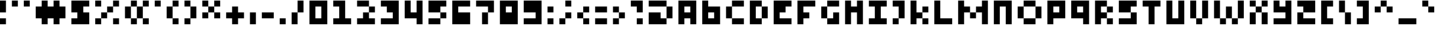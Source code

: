 SplineFontDB: 3.2
FontName: FourPixelsFont
FullName: Four Pixels Font
FamilyName: FourPixelsFont
Weight: Medium
Copyright: (c) - 2024 Mounir Tohami (Whales State) https://mounirtohami.itch.io
Version: 001.000
ItalicAngle: 0
UnderlinePosition: -148
UnderlineWidth: 49
Ascent: 1000
Descent: 0
InvalidEm: 0
sfntRevision: 0x00010000
LayerCount: 2
Layer: 0 1 "Back" 1
Layer: 1 1 "Fore" 0
XUID: [1021 465 1097079576 29882]
StyleMap: 0x0040
FSType: 0
OS2Version: 1
OS2_WeightWidthSlopeOnly: 0
OS2_UseTypoMetrics: 0
CreationTime: 1280473793
ModificationTime: 1710295758
PfmFamily: 17
TTFWeight: 500
TTFWidth: 5
LineGap: 500
VLineGap: 0
Panose: 2 0 6 3 0 0 0 0 0 0
OS2TypoAscent: 1000
OS2TypoAOffset: 0
OS2TypoDescent: 0
OS2TypoDOffset: 0
OS2TypoLinegap: 500
OS2WinAscent: 1000
OS2WinAOffset: 0
OS2WinDescent: 500
OS2WinDOffset: 0
HheadAscent: 1000
HheadAOffset: 0
HheadDescent: 0
HheadDOffset: 0
OS2SubXSize: 649
OS2SubYSize: 699
OS2SubXOff: 0
OS2SubYOff: 140
OS2SupXSize: 649
OS2SupYSize: 699
OS2SupXOff: 0
OS2SupYOff: 479
OS2StrikeYSize: 50
OS2StrikeYPos: 259
OS2Vendor: '2ttf'
OS2CodePages: 00000001.00000000
OS2UnicodeRanges: 00000003.00000000.00000000.00000000
MarkAttachClasses: 1
DEI: 91125
ShortTable: cvt  2
  34
  648
EndShort
ShortTable: maxp 16
  1
  0
  99
  27
  6
  0
  0
  2
  0
  1
  1
  0
  64
  46
  0
  0
EndShort
LangName: 1033 "" "" "" "MounirTohami:FourPixelsFont" "" "Version 001.000" "" "" "" "Mounir Tohami" "This font was created using PixelForge and Edited with FontForge for final release." "https://mounirtohami.itch.io/four-pixels-font" "https://mounirtohami.itch.io" "SIL Open Font License (OFL)" "https://openfontlicense.org/"
GaspTable: 1 65535 0 0
Encoding: UnicodeBmp
UnicodeInterp: none
NameList: AGL For New Fonts
DisplaySize: -36
AntiAlias: 1
FitToEm: 0
WinInfo: 0 51 17
BeginPrivate: 0
EndPrivate
BeginChars: 65539 99

StartChar: .notdef
Encoding: 65536 -1 0
Width: 1460
GlyphClass: 1
Flags: W
TtInstrs:
PUSHB_2
 1
 0
MDAP[rnd]
ALIGNRP
PUSHB_3
 7
 4
 0
MIRP[min,rnd,black]
SHP[rp2]
PUSHB_2
 6
 5
MDRP[rp0,min,rnd,grey]
ALIGNRP
PUSHB_3
 3
 2
 0
MIRP[min,rnd,black]
SHP[rp2]
SVTCA[y-axis]
PUSHB_2
 3
 0
MDAP[rnd]
ALIGNRP
PUSHB_3
 5
 4
 0
MIRP[min,rnd,black]
SHP[rp2]
PUSHB_3
 7
 6
 1
MIRP[rp0,min,rnd,grey]
ALIGNRP
PUSHB_3
 1
 2
 0
MIRP[min,rnd,black]
SHP[rp2]
EndTTInstrs
LayerCount: 2
Fore
SplineSet
133 0 m 1,0,-1
 133 2664 l 1,1,-1
 1195 2664 l 1,2,-1
 1195 0 l 1,3,-1
 133 0 l 1,0,-1
266 133 m 1,4,-1
 1062 133 l 1,5,-1
 1062 2531 l 1,6,-1
 266 2531 l 1,7,-1
 266 133 l 1,4,-1
EndSplineSet
EndChar

StartChar: .null
Encoding: 65537 -1 1
Width: 0
GlyphClass: 2
Flags: W
LayerCount: 2
EndChar

StartChar: nonmarkingreturn
Encoding: 65538 -1 2
Width: 1332
GlyphClass: 2
Flags: W
LayerCount: 2
EndChar

StartChar: space
Encoding: 32 32 3
Width: 500
GlyphClass: 2
Flags: W
LayerCount: 2
EndChar

StartChar: exclam
Encoding: 33 33 4
Width: 500
GlyphClass: 2
Flags: W
LayerCount: 2
Fore
SplineSet
0 0 m 1,0,-1
 0 250 l 1,1,-1
 250 250 l 1,2,-1
 250 0 l 1,3,-1
 0 0 l 1,0,-1
0 500 m 1,4,5
 0 500 0 500 0 1000 c 1,6,-1
 250 1000 l 1,7,-1
 250 500 l 1,8,-1
 0 500 l 1,4,5
EndSplineSet
EndChar

StartChar: quotedbl
Encoding: 34 34 5
Width: 1000
GlyphClass: 2
Flags: W
LayerCount: 2
Fore
SplineSet
500 750 m 1,0,-1
 500 1000 l 1,1,-1
 750 1000 l 1,2,-1
 750 750 l 1,3,-1
 500 750 l 1,0,-1
0 750 m 1,4,-1
 0 1000 l 1,5,-1
 250 1000 l 1,6,-1
 250 750 l 1,7,-1
 0 750 l 1,4,-1
EndSplineSet
EndChar

StartChar: numbersign
Encoding: 35 35 6
Width: 1500
GlyphClass: 2
Flags: W
LayerCount: 2
Fore
SplineSet
750 0 m 1,0,-1
 750 250 l 1,1,-1
 500 250 l 1,2,-1
 500 0 l 1,3,-1
 250 0 l 1,4,-1
 250 250 l 1,5,-1
 0 250 l 1,6,7
 0 250 0 250 0 750 c 1,8,-1
 250 750 l 1,9,-1
 250 1000 l 1,10,-1
 500 1000 l 1,11,-1
 500 750 l 1,12,-1
 750 750 l 1,13,-1
 750 1000 l 1,14,-1
 1000 1000 l 1,15,-1
 1000 750 l 1,16,-1
 1250 750 l 1,17,-1
 1250 250 l 1,18,-1
 1000 250 l 1,19,-1
 1000 0 l 1,20,-1
 750 0 l 1,0,-1
EndSplineSet
EndChar

StartChar: dollar
Encoding: 36 36 7
Width: 1000
GlyphClass: 2
Flags: W
LayerCount: 2
Fore
SplineSet
500 0 m 1,0,-1
 250 0 l 1,1,-1
 0 0 l 1,2,-1
 0 250 l 1,3,-1
 250 250 l 1,4,-1
 250 500 l 1,5,-1
 0 500 l 1,6,-1
 0 750 l 1,7,-1
 0 1000 l 1,8,-1
 250 1000 l 1,9,-1
 500 1000 l 1,10,-1
 750 1000 l 1,11,-1
 750 750 l 1,12,-1
 500 750 l 1,13,-1
 500 500 l 1,14,-1
 750 500 l 1,15,-1
 750 250 l 1,16,-1
 750 0 l 1,17,-1
 500 0 l 1,0,-1
EndSplineSet
EndChar

StartChar: percent
Encoding: 37 37 8
Width: 1250
GlyphClass: 2
Flags: W
LayerCount: 2
Fore
SplineSet
750 0 m 1,0,-1
 750 250 l 1,1,-1
 1000 250 l 1,2,-1
 1000 0 l 1,3,-1
 750 0 l 1,0,-1
0 0 m 1,4,-1
 0 250 l 1,5,-1
 250 250 l 1,6,-1
 250 0 l 1,7,-1
 0 0 l 1,4,-1
0 750 m 1,8,-1
 0 1000 l 1,9,-1
 250 1000 l 1,10,-1
 250 750 l 1,11,-1
 0 750 l 1,8,-1
250 250 m 1,12,-1
 250 500 l 1,13,-1
 500 500 l 1,14,-1
 500 250 l 1,15,-1
 250 250 l 1,12,-1
500 500 m 1,16,-1
 500 750 l 1,17,-1
 750 750 l 1,18,-1
 750 500 l 1,19,-1
 500 500 l 1,16,-1
750 750 m 1,20,-1
 750 1000 l 1,21,-1
 1000 1000 l 1,22,-1
 1000 750 l 1,23,-1
 750 750 l 1,20,-1
EndSplineSet
EndChar

StartChar: ampersand
Encoding: 38 38 9
Width: 1250
GlyphClass: 2
Flags: W
LayerCount: 2
Fore
SplineSet
750 0 m 1,0,-1
 750 250 l 1,1,-1
 1000 250 l 1,2,-1
 1000 0 l 1,3,-1
 750 0 l 1,0,-1
250 0 m 1,4,-1
 250 250 l 1,5,-1
 500 250 l 1,6,-1
 500 0 l 1,7,-1
 250 0 l 1,4,-1
500 250 m 1,8,9
 500 250 500 250 500 750 c 1,10,-1
 750 750 l 1,11,-1
 750 250 l 1,12,-1
 500 250 l 1,8,9
250 250 m 1,13,-1
 0 250 l 1,14,15
 0 250 0 250 0 750 c 1,16,-1
 250 750 l 1,17,18
 250 750 250 750 250 250 c 1,13,-1
750 750 m 1,19,-1
 750 1000 l 1,20,-1
 1000 1000 l 1,21,-1
 1000 750 l 1,22,-1
 750 750 l 1,19,-1
250 750 m 1,23,-1
 250 1000 l 1,24,-1
 500 1000 l 1,25,-1
 500 750 l 1,26,-1
 250 750 l 1,23,-1
EndSplineSet
EndChar

StartChar: quotesingle
Encoding: 39 39 10
Width: 500
GlyphClass: 2
Flags: W
LayerCount: 2
Fore
SplineSet
0 750 m 1,0,-1
 0 1000 l 1,1,-1
 250 1000 l 1,2,-1
 250 750 l 1,3,-1
 0 750 l 1,0,-1
EndSplineSet
EndChar

StartChar: parenleft
Encoding: 40 40 11
Width: 750
GlyphClass: 2
Flags: W
LayerCount: 2
Fore
SplineSet
250 0 m 1,0,-1
 250 250 l 1,1,-1
 500 250 l 1,2,-1
 500 0 l 1,3,-1
 250 0 l 1,0,-1
250 250 m 1,4,-1
 0 250 l 1,5,6
 0 250 0 250 0 750 c 1,7,-1
 250 750 l 1,8,-1
 250 250 l 1,4,-1
250 750 m 1,9,-1
 250 1000 l 1,10,-1
 500 1000 l 1,11,-1
 500 750 l 1,12,-1
 250 750 l 1,9,-1
EndSplineSet
EndChar

StartChar: parenright
Encoding: 41 41 12
Width: 750
GlyphClass: 2
Flags: W
LayerCount: 2
Fore
SplineSet
0 0 m 1,0,-1
 0 250 l 1,1,-1
 250 250 l 1,2,-1
 250 0 l 1,3,-1
 0 0 l 1,0,-1
250 250 m 1,4,5
 250 250 250 250 250 750 c 1,6,-1
 500 750 l 1,7,-1
 500 250 l 1,8,-1
 250 250 l 1,4,5
250 750 m 1,9,-1
 0 750 l 1,10,-1
 0 1000 l 1,11,-1
 250 1000 l 1,12,-1
 250 750 l 1,9,-1
EndSplineSet
EndChar

StartChar: asterisk
Encoding: 42 42 13
Width: 1000
GlyphClass: 2
Flags: W
LayerCount: 2
Fore
SplineSet
500 250 m 1,0,-1
 500 500 l 1,1,-1
 750 500 l 1,2,-1
 750 250 l 1,3,-1
 500 250 l 1,0,-1
0 250 m 1,4,-1
 0 500 l 1,5,-1
 250 500 l 1,6,-1
 250 250 l 1,7,-1
 0 250 l 1,4,-1
250 500 m 1,8,-1
 250 750 l 1,9,-1
 500 750 l 1,10,-1
 500 500 l 1,11,-1
 250 500 l 1,8,-1
500 750 m 1,12,-1
 500 1000 l 1,13,-1
 750 1000 l 1,14,-1
 750 750 l 1,15,-1
 500 750 l 1,12,-1
250 750 m 1,16,-1
 0 750 l 1,17,-1
 0 1000 l 1,18,-1
 250 1000 l 1,19,-1
 250 750 l 1,16,-1
EndSplineSet
EndChar

StartChar: plus
Encoding: 43 43 14
Width: 1000
GlyphClass: 2
Flags: W
LayerCount: 2
Fore
SplineSet
250 0 m 1,0,-1
 250 250 l 1,1,-1
 0 250 l 1,2,-1
 0 500 l 1,3,-1
 250 500 l 1,4,-1
 250 750 l 1,5,-1
 500 750 l 1,6,-1
 500 500 l 1,7,-1
 750 500 l 1,8,-1
 750 250 l 1,9,-1
 500 250 l 1,10,-1
 500 0 l 1,11,-1
 250 0 l 1,0,-1
EndSplineSet
EndChar

StartChar: comma
Encoding: 44 44 15
Width: 500
GlyphClass: 2
Flags: W
LayerCount: 2
Fore
SplineSet
0 0 m 1,0,1
 0 0 0 0 0 500 c 1,2,-1
 250 500 l 1,3,-1
 250 0 l 1,4,-1
 0 0 l 1,0,1
EndSplineSet
EndChar

StartChar: hyphen
Encoding: 45 45 16
Width: 750
GlyphClass: 2
Flags: W
LayerCount: 2
Fore
SplineSet
500 500 m 1,0,-1
 500 250 l 1,1,2
 500 250 500 250 0 250 c 1,3,-1
 0 500 l 1,4,-1
 500 500 l 1,0,-1
EndSplineSet
EndChar

StartChar: period
Encoding: 46 46 17
Width: 500
GlyphClass: 2
Flags: W
LayerCount: 2
Fore
SplineSet
0 0 m 1,0,-1
 0 250 l 1,1,-1
 250 250 l 1,2,-1
 250 0 l 1,3,-1
 0 0 l 1,0,-1
EndSplineSet
EndChar

StartChar: slash
Encoding: 47 47 18
Width: 750
GlyphClass: 2
Flags: W
LayerCount: 2
Fore
SplineSet
0 0 m 1,0,1
 0 0 0 0 0 500 c 1,2,-1
 250 500 l 1,3,-1
 250 0 l 1,4,-1
 0 0 l 1,0,1
250 500 m 1,5,6
 250 500 250 500 250 1000 c 1,7,-1
 500 1000 l 1,8,9
 500 1000 500 1000 500 500 c 1,10,-1
 250 500 l 1,5,6
EndSplineSet
EndChar

StartChar: zero
Encoding: 48 48 19
Width: 1000
GlyphClass: 2
Flags: W
LayerCount: 2
Fore
SplineSet
500 0 m 1,0,-1
 250 0 l 1,1,-1
 0 0 l 1,2,-1
 0 250 l 1,3,-1
 0 500 l 1,4,-1
 0 750 l 1,5,-1
 0 1000 l 1,6,-1
 250 1000 l 1,7,-1
 500 1000 l 1,8,-1
 750 1000 l 1,9,-1
 750 750 l 1,10,-1
 750 500 l 1,11,-1
 750 250 l 1,12,-1
 750 0 l 1,13,-1
 500 0 l 1,0,-1
500 250 m 1,14,-1
 500 500 l 1,15,-1
 500 750 l 1,16,-1
 250 750 l 1,17,-1
 250 500 l 1,18,-1
 250 250 l 1,19,-1
 500 250 l 1,14,-1
EndSplineSet
EndChar

StartChar: one
Encoding: 49 49 20
Width: 1000
GlyphClass: 2
Flags: W
LayerCount: 2
Fore
SplineSet
0 0 m 1,0,-1
 0 250 l 1,1,-1
 250 250 l 1,2,3
 250 250 250 250 250 750 c 1,4,-1
 0 750 l 1,5,-1
 0 1000 l 1,6,7
 0 1000 0 1000 500 1000 c 1,8,9
 500 1000 500 1000 500 250 c 1,10,-1
 750 250 l 1,11,-1
 750 0 l 1,12,-1
 0 0 l 1,0,-1
EndSplineSet
EndChar

StartChar: two
Encoding: 50 50 21
Width: 1000
GlyphClass: 2
Flags: W
LayerCount: 2
Fore
SplineSet
0 0 m 1,0,-1
 0 250 l 1,1,-1
 250 250 l 1,2,-1
 250 500 l 1,3,-1
 500 500 l 1,4,-1
 500 250 l 1,5,-1
 750 250 l 1,6,-1
 750 0 l 1,7,-1
 0 0 l 1,0,-1
500 500 m 1,8,-1
 500 750 l 1,9,-1
 750 750 l 1,10,-1
 750 500 l 1,11,-1
 500 500 l 1,8,-1
500 750 m 1,12,13
 500 750 500 750 0 750 c 1,14,-1
 0 1000 l 1,15,16
 0 1000 0 1000 500 1000 c 1,17,-1
 500 750 l 1,12,13
EndSplineSet
EndChar

StartChar: three
Encoding: 51 51 22
Width: 1000
GlyphClass: 2
Flags: W
LayerCount: 2
Fore
SplineSet
0 0 m 1,0,-1
 0 250 l 1,1,2
 0 250 0 250 500 250 c 1,3,-1
 500 500 l 1,4,-1
 250 500 l 1,5,-1
 250 750 l 1,6,-1
 0 750 l 1,7,-1
 0 1000 l 1,8,9
 0 1000 0 1000 750 1000 c 1,10,11
 750 1000 750 1000 750 0 c 1,12,-1
 0 0 l 1,0,-1
EndSplineSet
EndChar

StartChar: four
Encoding: 52 52 23
Width: 1000
GlyphClass: 2
Flags: W
LayerCount: 2
Fore
SplineSet
500 0 m 1,0,-1
 500 250 l 1,1,2
 500 250 500 250 0 250 c 1,3,4
 0 250 0 250 0 1000 c 1,5,-1
 250 1000 l 1,6,7
 250 1000 250 1000 250 500 c 1,8,-1
 500 500 l 1,9,10
 500 500 500 500 500 1000 c 1,11,-1
 750 1000 l 1,12,-1
 750 0 l 1,13,-1
 500 0 l 1,0,-1
EndSplineSet
EndChar

StartChar: five
Encoding: 53 53 24
Width: 1000
GlyphClass: 2
Flags: W
LayerCount: 2
Fore
SplineSet
500 250 m 1,0,-1
 500 0 l 1,1,2
 500 0 500 0 0 0 c 1,3,-1
 0 250 l 1,4,-1
 500 250 l 1,0,-1
500 250 m 1,5,-1
 500 500 l 1,6,-1
 750 500 l 1,7,-1
 750 250 l 1,8,-1
 500 250 l 1,5,-1
500 500 m 1,9,10
 500 500 500 500 0 500 c 1,11,12
 0 500 0 500 0 1000 c 1,13,14
 0 1000 0 1000 750 1000 c 1,15,-1
 750 750 l 1,16,-1
 500 750 l 1,17,-1
 500 500 l 1,9,10
EndSplineSet
EndChar

StartChar: six
Encoding: 54 54 25
Width: 1000
GlyphClass: 2
Flags: W
LayerCount: 2
Fore
SplineSet
0 0 m 1,0,1
 0 0 0 0 0 1000 c 1,2,3
 0 1000 0 1000 750 1000 c 1,4,-1
 750 750 l 1,5,6
 750 750 750 750 250 750 c 1,7,-1
 250 500 l 1,8,9
 250 500 250 500 750 500 c 1,10,11
 750 500 750 500 750 0 c 1,12,-1
 0 0 l 1,0,1
EndSplineSet
EndChar

StartChar: seven
Encoding: 55 55 26
Width: 1000
GlyphClass: 2
Flags: W
LayerCount: 2
Fore
SplineSet
250 0 m 1,0,1
 250 0 250 0 250 500 c 1,2,-1
 500 500 l 1,3,-1
 500 0 l 1,4,-1
 250 0 l 1,0,1
500 500 m 1,5,-1
 500 750 l 1,6,7
 500 750 500 750 0 750 c 1,8,-1
 0 1000 l 1,9,10
 0 1000 0 1000 750 1000 c 1,11,12
 750 1000 750 1000 750 500 c 1,13,-1
 500 500 l 1,5,-1
EndSplineSet
EndChar

StartChar: eight
Encoding: 56 56 27
Width: 1000
GlyphClass: 2
Flags: W
LayerCount: 2
Fore
SplineSet
0 0 m 1,0,1
 0 0 0 0 0 1000 c 1,2,3
 0 1000 0 1000 750 1000 c 1,4,5
 750 1000 750 1000 750 0 c 1,6,-1
 0 0 l 1,0,1
500 500 m 1,7,-1
 500 750 l 1,8,-1
 250 750 l 1,9,-1
 250 500 l 1,10,-1
 500 500 l 1,7,-1
EndSplineSet
EndChar

StartChar: nine
Encoding: 57 57 28
Width: 1000
GlyphClass: 2
Flags: W
LayerCount: 2
Fore
SplineSet
500 0 m 1,0,-1
 250 0 l 1,1,-1
 0 0 l 1,2,-1
 0 250 l 1,3,-1
 250 250 l 1,4,-1
 500 250 l 1,5,-1
 500 500 l 1,6,-1
 250 500 l 1,7,-1
 0 500 l 1,8,-1
 0 750 l 1,9,-1
 0 1000 l 1,10,-1
 250 1000 l 1,11,-1
 500 1000 l 1,12,-1
 750 1000 l 1,13,-1
 750 750 l 1,14,-1
 750 500 l 1,15,-1
 750 250 l 1,16,-1
 750 0 l 1,17,-1
 500 0 l 1,0,-1
EndSplineSet
EndChar

StartChar: colon
Encoding: 58 58 29
Width: 500
GlyphClass: 2
Flags: W
LayerCount: 2
Fore
SplineSet
0 0 m 1,0,-1
 0 250 l 1,1,-1
 250 250 l 1,2,-1
 250 0 l 1,3,-1
 0 0 l 1,0,-1
0 500 m 1,4,-1
 0 750 l 1,5,-1
 250 750 l 1,6,-1
 250 500 l 1,7,-1
 0 500 l 1,4,-1
EndSplineSet
EndChar

StartChar: semicolon
Encoding: 59 59 30
Width: 750
GlyphClass: 2
Flags: W
LayerCount: 2
Fore
SplineSet
0 0 m 1,0,-1
 0 250 l 1,1,-1
 250 250 l 1,2,-1
 250 0 l 1,3,-1
 0 0 l 1,0,-1
250 750 m 1,4,-1
 250 1000 l 1,5,-1
 500 1000 l 1,6,-1
 500 750 l 1,7,-1
 250 750 l 1,4,-1
250 250 m 1,8,-1
 250 500 l 1,9,-1
 500 500 l 1,10,-1
 500 250 l 1,11,-1
 250 250 l 1,8,-1
EndSplineSet
EndChar

StartChar: less
Encoding: 60 60 31
Width: 750
GlyphClass: 2
Flags: W
LayerCount: 2
Fore
SplineSet
250 0 m 1,0,-1
 250 250 l 1,1,-1
 500 250 l 1,2,-1
 500 0 l 1,3,-1
 250 0 l 1,0,-1
250 250 m 1,4,-1
 0 250 l 1,5,-1
 0 500 l 1,6,-1
 250 500 l 1,7,-1
 250 250 l 1,4,-1
250 500 m 1,8,-1
 250 750 l 1,9,-1
 500 750 l 1,10,-1
 500 500 l 1,11,-1
 250 500 l 1,8,-1
EndSplineSet
EndChar

StartChar: equal
Encoding: 61 61 32
Width: 750
GlyphClass: 2
Flags: W
LayerCount: 2
Fore
SplineSet
500 250 m 1,0,-1
 500 0 l 1,1,2
 500 0 500 0 0 0 c 1,3,-1
 0 250 l 1,4,-1
 500 250 l 1,0,-1
500 750 m 1,5,-1
 500 500 l 1,6,7
 500 500 500 500 0 500 c 1,8,-1
 0 750 l 1,9,10
 0 750 0 750 500 750 c 1,5,-1
EndSplineSet
EndChar

StartChar: greater
Encoding: 62 62 33
Width: 750
GlyphClass: 2
Flags: W
LayerCount: 2
Fore
SplineSet
0 0 m 1,0,-1
 0 250 l 1,1,-1
 250 250 l 1,2,-1
 250 0 l 1,3,-1
 0 0 l 1,0,-1
250 250 m 1,4,-1
 250 500 l 1,5,-1
 500 500 l 1,6,-1
 500 250 l 1,7,-1
 250 250 l 1,4,-1
250 500 m 1,8,-1
 0 500 l 1,9,-1
 0 750 l 1,10,-1
 250 750 l 1,11,-1
 250 500 l 1,8,-1
EndSplineSet
EndChar

StartChar: question
Encoding: 63 63 34
Width: 750
GlyphClass: 2
Flags: W
LayerCount: 2
Fore
SplineSet
250 0 m 1,0,-1
 250 250 l 1,1,-1
 500 250 l 1,2,-1
 500 0 l 1,3,-1
 250 0 l 1,0,-1
250 500 m 1,4,-1
 250 750 l 1,5,-1
 0 750 l 1,6,-1
 0 1000 l 1,7,8
 0 1000 0 1000 500 1000 c 1,9,-1
 500 500 l 1,10,-1
 250 500 l 1,4,-1
EndSplineSet
EndChar

StartChar: at
Encoding: 64 64 35
Width: 1250
GlyphClass: 2
Flags: W
LayerCount: 2
Fore
SplineSet
0 0 m 1,0,1
 0 0 0 0 0 500 c 1,2,3
 0 500 0 500 500 500 c 1,4,-1
 500 250 l 1,5,-1
 750 250 l 1,6,-1
 750 0 l 1,7,-1
 0 0 l 1,0,1
750 250 m 1,8,9
 750 250 750 250 750 750 c 1,10,-1
 1000 750 l 1,11,12
 1000 750 1000 750 1000 250 c 1,13,-1
 750 250 l 1,8,9
750 750 m 1,14,15
 750 750 750 750 0 750 c 1,16,-1
 0 1000 l 1,17,18
 0 1000 0 1000 750 1000 c 1,19,-1
 750 750 l 1,14,15
EndSplineSet
EndChar

StartChar: A
Encoding: 65 65 36
Width: 1000
GlyphClass: 2
Flags: W
LayerCount: 2
Fore
SplineSet
500 0 m 1,0,-1
 500 250 l 1,1,-1
 250 250 l 1,2,-1
 250 0 l 1,3,-1
 0 0 l 1,4,5
 0 0 0 0 0 1000 c 1,6,7
 0 1000 0 1000 750 1000 c 1,8,-1
 750 0 l 1,9,-1
 500 0 l 1,0,-1
500 500 m 1,10,-1
 500 750 l 1,11,-1
 250 750 l 1,12,-1
 250 500 l 1,13,-1
 500 500 l 1,10,-1
EndSplineSet
EndChar

StartChar: B
Encoding: 66 66 37
Width: 1000
GlyphClass: 2
Flags: W
LayerCount: 2
Fore
SplineSet
0 0 m 1,0,1
 0 0 0 0 0 1000 c 1,2,-1
 250 1000 l 1,3,-1
 250 750 l 1,4,5
 250 750 250 750 750 750 c 1,6,7
 750 750 750 750 750 0 c 1,8,-1
 0 0 l 1,0,1
500 250 m 1,9,-1
 500 500 l 1,10,-1
 250 500 l 1,11,-1
 250 250 l 1,12,-1
 500 250 l 1,9,-1
EndSplineSet
EndChar

StartChar: C
Encoding: 67 67 38
Width: 1000
GlyphClass: 2
Flags: W
LayerCount: 2
Fore
SplineSet
750 250 m 1,0,-1
 750 0 l 1,1,2
 750 0 750 0 250 0 c 1,3,-1
 250 250 l 1,4,-1
 750 250 l 1,0,-1
250 250 m 1,5,-1
 0 250 l 1,6,7
 0 250 0 250 0 750 c 1,8,-1
 250 750 l 1,9,10
 250 750 250 750 250 250 c 1,5,-1
750 1000 m 1,11,-1
 750 750 l 1,12,13
 750 750 750 750 250 750 c 1,14,-1
 250 1000 l 1,15,16
 250 1000 250 1000 750 1000 c 1,11,-1
EndSplineSet
EndChar

StartChar: D
Encoding: 68 68 39
Width: 1000
GlyphClass: 2
Flags: W
LayerCount: 2
Fore
SplineSet
0 0 m 1,0,1
 0 0 0 0 0 1000 c 1,2,3
 0 1000 0 1000 500 1000 c 1,4,-1
 500 750 l 1,5,-1
 750 750 l 1,6,7
 750 750 750 750 750 250 c 1,8,-1
 500 250 l 1,9,10
 500 250 500 250 500 750 c 1,11,-1
 250 750 l 1,12,13
 250 750 250 750 250 250 c 1,14,-1
 500 250 l 1,15,-1
 500 0 l 1,16,-1
 0 0 l 1,0,1
EndSplineSet
EndChar

StartChar: E
Encoding: 69 69 40
Width: 1000
GlyphClass: 2
Flags: W
LayerCount: 2
Fore
SplineSet
750 250 m 1,0,-1
 750 0 l 1,1,2
 750 0 750 0 0 0 c 1,3,4
 0 0 0 0 0 1000 c 1,5,6
 0 1000 0 1000 750 1000 c 1,7,-1
 750 750 l 1,8,-1
 500 750 l 1,9,-1
 500 500 l 1,10,-1
 250 500 l 1,11,-1
 250 250 l 1,12,-1
 750 250 l 1,0,-1
EndSplineSet
EndChar

StartChar: F
Encoding: 70 70 41
Width: 1000
GlyphClass: 2
Flags: W
LayerCount: 2
Fore
SplineSet
0 0 m 1,0,1
 0 0 0 0 0 1000 c 1,2,3
 0 1000 0 1000 750 1000 c 1,4,-1
 750 750 l 1,5,-1
 250 750 l 1,6,-1
 250 500 l 1,7,-1
 500 500 l 1,8,-1
 500 250 l 1,9,-1
 250 250 l 1,10,-1
 250 0 l 1,11,-1
 0 0 l 1,0,1
EndSplineSet
EndChar

StartChar: G
Encoding: 71 71 42
Width: 1000
GlyphClass: 2
Flags: W
LayerCount: 2
Fore
SplineSet
250 0 m 1,0,-1
 250 250 l 1,1,-1
 500 250 l 1,2,-1
 500 500 l 1,3,-1
 750 500 l 1,4,5
 750 500 750 500 750 0 c 1,6,-1
 250 0 l 1,0,-1
250 250 m 1,7,-1
 0 250 l 1,8,9
 0 250 0 250 0 750 c 1,10,-1
 250 750 l 1,11,12
 250 750 250 750 250 250 c 1,7,-1
750 1000 m 1,13,-1
 750 750 l 1,14,15
 750 750 750 750 250 750 c 1,16,-1
 250 1000 l 1,17,18
 250 1000 250 1000 750 1000 c 1,13,-1
EndSplineSet
EndChar

StartChar: H
Encoding: 72 72 43
Width: 1000
GlyphClass: 2
Flags: W
LayerCount: 2
Fore
SplineSet
500 0 m 1,0,1
 500 0 500 0 500 500 c 1,2,-1
 250 500 l 1,3,4
 250 500 250 500 250 0 c 1,5,-1
 0 0 l 1,6,7
 0 0 0 0 0 1000 c 1,8,-1
 250 1000 l 1,9,-1
 250 750 l 1,10,-1
 500 750 l 1,11,-1
 500 1000 l 1,12,-1
 750 1000 l 1,13,-1
 750 0 l 1,14,-1
 500 0 l 1,0,1
EndSplineSet
EndChar

StartChar: I
Encoding: 73 73 44
Width: 1000
GlyphClass: 2
Flags: W
LayerCount: 2
Fore
SplineSet
0 0 m 1,0,-1
 0 250 l 1,1,-1
 250 250 l 1,2,3
 250 250 250 250 250 750 c 1,4,-1
 0 750 l 1,5,-1
 0 1000 l 1,6,7
 0 1000 0 1000 750 1000 c 1,8,-1
 750 750 l 1,9,-1
 500 750 l 1,10,11
 500 750 500 750 500 250 c 1,12,-1
 750 250 l 1,13,-1
 750 0 l 1,14,-1
 0 0 l 1,0,-1
EndSplineSet
EndChar

StartChar: J
Encoding: 74 74 45
Width: 750
GlyphClass: 2
Flags: W
LayerCount: 2
Fore
SplineSet
0 0 m 1,0,-1
 0 250 l 1,1,-1
 250 250 l 1,2,-1
 250 0 l 1,3,-1
 0 0 l 1,0,-1
250 250 m 1,4,5
 250 250 250 250 250 750 c 1,6,-1
 0 750 l 1,7,-1
 0 1000 l 1,8,9
 0 1000 0 1000 500 1000 c 1,10,-1
 500 250 l 1,11,-1
 250 250 l 1,4,5
EndSplineSet
EndChar

StartChar: K
Encoding: 75 75 46
Width: 1000
GlyphClass: 2
Flags: W
LayerCount: 2
Fore
SplineSet
500 0 m 1,0,-1
 500 250 l 1,1,-1
 750 250 l 1,2,-1
 750 0 l 1,3,-1
 500 0 l 1,0,-1
0 0 m 1,4,5
 0 0 0 0 0 1000 c 1,6,-1
 250 1000 l 1,7,-1
 250 500 l 1,8,-1
 500 500 l 1,9,-1
 500 250 l 1,10,-1
 250 250 l 1,11,-1
 250 0 l 1,12,-1
 0 0 l 1,4,5
500 500 m 1,13,-1
 500 750 l 1,14,-1
 750 750 l 1,15,-1
 750 500 l 1,16,-1
 500 500 l 1,13,-1
EndSplineSet
EndChar

StartChar: L
Encoding: 76 76 47
Width: 1000
GlyphClass: 2
Flags: W
LayerCount: 2
Fore
SplineSet
750 250 m 1,0,-1
 750 0 l 1,1,2
 750 0 750 0 0 0 c 1,3,4
 0 0 0 0 0 1000 c 1,5,-1
 250 1000 l 1,6,7
 250 1000 250 1000 250 250 c 1,8,-1
 750 250 l 1,0,-1
EndSplineSet
EndChar

StartChar: M
Encoding: 77 77 48
Width: 1500
GlyphClass: 2
Flags: W
LayerCount: 2
Fore
SplineSet
1000 0 m 1,0,1
 1000 0 1000 0 1000 500 c 1,2,-1
 750 500 l 1,3,-1
 750 250 l 1,4,-1
 500 250 l 1,5,-1
 500 500 l 1,6,-1
 750 500 l 1,7,-1
 750 750 l 1,8,-1
 1000 750 l 1,9,-1
 1000 1000 l 1,10,-1
 1250 1000 l 1,11,-1
 1250 0 l 1,12,-1
 1000 0 l 1,0,1
0 0 m 1,13,14
 0 0 0 0 0 1000 c 1,15,-1
 250 1000 l 1,16,-1
 250 750 l 1,17,-1
 500 750 l 1,18,-1
 500 500 l 1,19,-1
 250 500 l 1,20,21
 250 500 250 500 250 0 c 1,22,-1
 0 0 l 1,13,14
EndSplineSet
EndChar

StartChar: N
Encoding: 78 78 49
Width: 1000
GlyphClass: 2
Flags: W
LayerCount: 2
Fore
SplineSet
500 0 m 1,0,1
 500 0 500 0 500 750 c 1,2,-1
 250 750 l 1,3,4
 250 750 250 750 250 0 c 1,5,-1
 0 0 l 1,6,7
 0 0 0 0 0 1000 c 1,8,9
 0 1000 0 1000 750 1000 c 1,10,-1
 750 0 l 1,11,-1
 500 0 l 1,0,1
EndSplineSet
EndChar

StartChar: O
Encoding: 79 79 50
Width: 1250
GlyphClass: 2
Flags: W
LayerCount: 2
Fore
SplineSet
750 250 m 1,0,-1
 750 0 l 1,1,2
 750 0 750 0 250 0 c 1,3,-1
 250 250 l 1,4,-1
 750 250 l 1,0,-1
750 250 m 1,5,6
 750 250 750 250 750 750 c 1,7,-1
 1000 750 l 1,8,9
 1000 750 1000 750 1000 250 c 1,10,-1
 750 250 l 1,5,6
250 250 m 1,11,-1
 0 250 l 1,12,13
 0 250 0 250 0 750 c 1,14,-1
 250 750 l 1,15,16
 250 750 250 750 250 250 c 1,11,-1
750 750 m 1,17,18
 750 750 750 750 250 750 c 1,19,-1
 250 1000 l 1,20,21
 250 1000 250 1000 750 1000 c 1,22,-1
 750 750 l 1,17,18
EndSplineSet
EndChar

StartChar: P
Encoding: 80 80 51
Width: 1000
GlyphClass: 2
Flags: W
LayerCount: 2
Fore
SplineSet
0 0 m 1,0,1
 0 0 0 0 0 1000 c 1,2,3
 0 1000 0 1000 750 1000 c 1,4,5
 750 1000 750 1000 750 250 c 1,6,-1
 250 250 l 1,7,-1
 250 0 l 1,8,-1
 0 0 l 1,0,1
500 500 m 1,9,-1
 500 750 l 1,10,-1
 250 750 l 1,11,-1
 250 500 l 1,12,-1
 500 500 l 1,9,-1
EndSplineSet
EndChar

StartChar: Q
Encoding: 81 81 52
Width: 1000
GlyphClass: 2
Flags: W
LayerCount: 2
Fore
SplineSet
500 0 m 1,0,-1
 500 250 l 1,1,2
 500 250 500 250 0 250 c 1,3,4
 0 250 0 250 0 1000 c 1,5,6
 0 1000 0 1000 750 1000 c 1,7,-1
 750 0 l 1,8,-1
 500 0 l 1,0,-1
500 500 m 1,9,-1
 500 750 l 1,10,-1
 250 750 l 1,11,-1
 250 500 l 1,12,-1
 500 500 l 1,9,-1
EndSplineSet
EndChar

StartChar: R
Encoding: 82 82 53
Width: 1000
GlyphClass: 2
Flags: W
LayerCount: 2
Fore
SplineSet
500 0 m 1,0,-1
 500 250 l 1,1,-1
 750 250 l 1,2,-1
 750 0 l 1,3,-1
 500 0 l 1,0,-1
0 0 m 1,4,5
 0 0 0 0 0 1000 c 1,6,-1
 500 1000 l 1,7,-1
 500 750 l 1,8,-1
 750 750 l 1,9,-1
 750 500 l 1,10,-1
 500 500 l 1,11,-1
 500 750 l 1,12,-1
 250 750 l 1,13,-1
 250 500 l 1,14,-1
 500 500 l 1,15,-1
 500 250 l 1,16,-1
 250 250 l 1,17,-1
 250 0 l 1,18,-1
 0 0 l 1,4,5
EndSplineSet
EndChar

StartChar: S
Encoding: 83 83 54
Width: 1000
GlyphClass: 2
Flags: W
LayerCount: 2
Fore
SplineSet
0 0 m 1,0,-1
 0 250 l 1,1,2
 0 250 0 250 500 250 c 1,3,-1
 500 500 l 1,4,-1
 750 500 l 1,5,6
 750 500 750 500 750 0 c 1,7,-1
 0 0 l 1,0,-1
500 500 m 1,8,9
 500 500 500 500 0 500 c 1,10,11
 0 500 0 500 0 1000 c 1,12,13
 0 1000 0 1000 750 1000 c 1,14,-1
 750 750 l 1,15,-1
 500 750 l 1,16,-1
 500 500 l 1,8,9
EndSplineSet
EndChar

StartChar: T
Encoding: 84 84 55
Width: 1000
GlyphClass: 2
Flags: W
LayerCount: 2
Fore
SplineSet
250 0 m 1,0,1
 250 0 250 0 250 750 c 1,2,-1
 0 750 l 1,3,-1
 0 1000 l 1,4,5
 0 1000 0 1000 750 1000 c 1,6,-1
 750 750 l 1,7,-1
 500 750 l 1,8,-1
 500 0 l 1,9,-1
 250 0 l 1,0,1
EndSplineSet
EndChar

StartChar: U
Encoding: 85 85 56
Width: 1000
GlyphClass: 2
Flags: W
LayerCount: 2
Fore
SplineSet
0 0 m 1,0,1
 0 0 0 0 0 1000 c 1,2,-1
 250 1000 l 1,3,4
 250 1000 250 1000 250 250 c 1,5,-1
 500 250 l 1,6,7
 500 250 500 250 500 1000 c 1,8,-1
 750 1000 l 1,9,10
 750 1000 750 1000 750 0 c 1,11,-1
 0 0 l 1,0,1
EndSplineSet
EndChar

StartChar: V
Encoding: 86 86 57
Width: 1000
GlyphClass: 2
Flags: W
LayerCount: 2
Fore
SplineSet
250 0 m 1,0,-1
 250 250 l 1,1,-1
 500 250 l 1,2,-1
 500 0 l 1,3,-1
 250 0 l 1,0,-1
500 250 m 1,4,5
 500 250 500 250 500 1000 c 1,6,-1
 750 1000 l 1,7,-1
 750 250 l 1,8,-1
 500 250 l 1,4,5
250 250 m 1,9,-1
 0 250 l 1,10,11
 0 250 0 250 0 1000 c 1,12,-1
 250 1000 l 1,13,14
 250 1000 250 1000 250 250 c 1,9,-1
EndSplineSet
EndChar

StartChar: W
Encoding: 87 87 58
Width: 1500
GlyphClass: 2
Flags: W
LayerCount: 2
Fore
SplineSet
750 0 m 1,0,-1
 750 250 l 1,1,-1
 1000 250 l 1,2,-1
 1000 0 l 1,3,-1
 750 0 l 1,0,-1
250 0 m 1,4,-1
 250 250 l 1,5,-1
 500 250 l 1,6,-1
 500 0 l 1,7,-1
 250 0 l 1,4,-1
1000 250 m 1,8,9
 1000 250 1000 250 1000 1000 c 1,10,-1
 1250 1000 l 1,11,-1
 1250 250 l 1,12,-1
 1000 250 l 1,8,9
500 250 m 1,13,14
 500 250 500 250 500 750 c 1,15,-1
 750 750 l 1,16,17
 750 750 750 750 750 250 c 1,18,-1
 500 250 l 1,13,14
250 250 m 1,19,-1
 0 250 l 1,20,21
 0 250 0 250 0 1000 c 1,22,-1
 250 1000 l 1,23,24
 250 1000 250 1000 250 250 c 1,19,-1
EndSplineSet
EndChar

StartChar: X
Encoding: 88 88 59
Width: 1000
GlyphClass: 2
Flags: W
LayerCount: 2
Fore
SplineSet
500 0 m 1,0,1
 500 0 500 0 500 500 c 1,2,-1
 750 500 l 1,3,-1
 750 0 l 1,4,-1
 500 0 l 1,0,1
0 0 m 1,5,6
 0 0 0 0 0 500 c 1,7,-1
 250 500 l 1,8,9
 250 500 250 500 250 0 c 1,10,-1
 0 0 l 1,5,6
250 500 m 1,11,-1
 250 750 l 1,12,-1
 500 750 l 1,13,-1
 500 500 l 1,14,-1
 250 500 l 1,11,-1
500 750 m 1,15,-1
 500 1000 l 1,16,-1
 750 1000 l 1,17,-1
 750 750 l 1,18,-1
 500 750 l 1,15,-1
250 750 m 1,19,-1
 0 750 l 1,20,-1
 0 1000 l 1,21,-1
 250 1000 l 1,22,-1
 250 750 l 1,19,-1
EndSplineSet
EndChar

StartChar: Y
Encoding: 89 89 60
Width: 1000
GlyphClass: 2
Flags: W
LayerCount: 2
Fore
SplineSet
0 0 m 1,0,-1
 0 250 l 1,1,2
 0 250 0 250 500 250 c 1,3,-1
 500 500 l 1,4,5
 500 500 500 500 0 500 c 1,6,7
 0 500 0 500 0 1000 c 1,8,-1
 250 1000 l 1,9,-1
 250 750 l 1,10,-1
 500 750 l 1,11,-1
 500 1000 l 1,12,-1
 750 1000 l 1,13,-1
 750 750 l 1,14,15
 750 750 750 750 750 0 c 1,16,-1
 0 0 l 1,0,-1
EndSplineSet
EndChar

StartChar: Z
Encoding: 90 90 61
Width: 1000
GlyphClass: 2
Flags: W
LayerCount: 2
Fore
SplineSet
750 250 m 1,0,-1
 750 0 l 1,1,2
 750 0 750 0 0 0 c 1,3,4
 0 0 0 0 0 500 c 1,5,-1
 250 500 l 1,6,-1
 250 250 l 1,7,-1
 750 250 l 1,0,-1
250 500 m 1,8,-1
 250 750 l 1,9,-1
 0 750 l 1,10,-1
 0 1000 l 1,11,12
 0 1000 0 1000 750 1000 c 1,13,14
 750 1000 750 1000 750 500 c 1,15,16
 750 500 750 500 250 500 c 1,8,-1
EndSplineSet
EndChar

StartChar: bracketleft
Encoding: 91 91 62
Width: 750
GlyphClass: 2
Flags: W
LayerCount: 2
Fore
SplineSet
0 0 m 1,0,1
 0 0 0 0 0 1000 c 1,2,3
 0 1000 0 1000 500 1000 c 1,4,-1
 500 750 l 1,5,-1
 250 750 l 1,6,-1
 250 250 l 1,7,-1
 500 250 l 1,8,-1
 500 0 l 1,9,-1
 0 0 l 1,0,1
EndSplineSet
EndChar

StartChar: backslash
Encoding: 92 92 63
Width: 750
GlyphClass: 2
Flags: W
LayerCount: 2
Fore
SplineSet
250 0 m 1,0,1
 250 0 250 0 250 500 c 1,2,-1
 500 500 l 1,3,-1
 500 0 l 1,4,-1
 250 0 l 1,0,1
250 500 m 1,5,-1
 0 500 l 1,6,7
 0 500 0 500 0 1000 c 1,8,-1
 250 1000 l 1,9,10
 250 1000 250 1000 250 500 c 1,5,-1
EndSplineSet
EndChar

StartChar: bracketright
Encoding: 93 93 64
Width: 750
GlyphClass: 2
Flags: W
LayerCount: 2
Fore
SplineSet
0 0 m 1,0,-1
 0 250 l 1,1,-1
 250 250 l 1,2,3
 250 250 250 250 250 750 c 1,4,-1
 0 750 l 1,5,-1
 0 1000 l 1,6,7
 0 1000 0 1000 500 1000 c 1,8,9
 500 1000 500 1000 500 0 c 1,10,-1
 0 0 l 1,0,-1
EndSplineSet
EndChar

StartChar: asciicircum
Encoding: 94 94 65
Width: 1000
GlyphClass: 2
Flags: W
LayerCount: 2
Fore
SplineSet
500 500 m 1,0,-1
 500 750 l 1,1,-1
 750 750 l 1,2,-1
 750 500 l 1,3,-1
 500 500 l 1,0,-1
0 500 m 1,4,-1
 0 750 l 1,5,-1
 250 750 l 1,6,-1
 250 500 l 1,7,-1
 0 500 l 1,4,-1
250 750 m 1,8,-1
 250 1000 l 1,9,-1
 500 1000 l 1,10,-1
 500 750 l 1,11,-1
 250 750 l 1,8,-1
EndSplineSet
EndChar

StartChar: underscore
Encoding: 95 95 66
Width: 1000
GlyphClass: 2
Flags: W
LayerCount: 2
Fore
SplineSet
750 250 m 1,0,-1
 750 0 l 1,1,2
 750 0 750 0 0 0 c 1,3,-1
 0 250 l 1,4,-1
 750 250 l 1,0,-1
EndSplineSet
EndChar

StartChar: grave
Encoding: 96 96 67
Width: 750
GlyphClass: 2
Flags: W
LayerCount: 2
Fore
SplineSet
250 500 m 1,0,-1
 250 750 l 1,1,-1
 500 750 l 1,2,-1
 500 500 l 1,3,-1
 250 500 l 1,0,-1
250 750 m 1,4,-1
 0 750 l 1,5,-1
 0 1000 l 1,6,-1
 250 1000 l 1,7,-1
 250 750 l 1,4,-1
EndSplineSet
EndChar

StartChar: a
Encoding: 97 97 68
Width: 1000
GlyphClass: 2
Flags: W
LayerCount: 2
Fore
SplineSet
500 0 m 1,0,-1
 500 250 l 1,1,-1
 250 250 l 1,2,-1
 250 0 l 1,3,-1
 0 0 l 1,4,5
 0 0 0 0 0 1000 c 1,6,7
 0 1000 0 1000 750 1000 c 1,8,-1
 750 0 l 1,9,-1
 500 0 l 1,0,-1
500 500 m 1,10,-1
 500 750 l 1,11,-1
 250 750 l 1,12,-1
 250 500 l 1,13,-1
 500 500 l 1,10,-1
EndSplineSet
EndChar

StartChar: b
Encoding: 98 98 69
Width: 1000
GlyphClass: 2
Flags: W
LayerCount: 2
Fore
SplineSet
0 0 m 1,0,1
 0 0 0 0 0 1000 c 1,2,-1
 250 1000 l 1,3,-1
 250 750 l 1,4,5
 250 750 250 750 750 750 c 1,6,7
 750 750 750 750 750 0 c 1,8,-1
 0 0 l 1,0,1
500 250 m 1,9,-1
 500 500 l 1,10,-1
 250 500 l 1,11,-1
 250 250 l 1,12,-1
 500 250 l 1,9,-1
EndSplineSet
EndChar

StartChar: c
Encoding: 99 99 70
Width: 1000
GlyphClass: 2
Flags: W
LayerCount: 2
Fore
SplineSet
750 250 m 1,0,-1
 750 0 l 1,1,2
 750 0 750 0 250 0 c 1,3,-1
 250 250 l 1,4,-1
 750 250 l 1,0,-1
250 250 m 1,5,-1
 0 250 l 1,6,7
 0 250 0 250 0 750 c 1,8,-1
 250 750 l 1,9,10
 250 750 250 750 250 250 c 1,5,-1
750 1000 m 1,11,-1
 750 750 l 1,12,13
 750 750 750 750 250 750 c 1,14,-1
 250 1000 l 1,15,16
 250 1000 250 1000 750 1000 c 1,11,-1
EndSplineSet
EndChar

StartChar: d
Encoding: 100 100 71
Width: 1000
GlyphClass: 2
Flags: W
LayerCount: 2
Fore
SplineSet
0 0 m 1,0,1
 0 0 0 0 0 1000 c 1,2,3
 0 1000 0 1000 500 1000 c 1,4,-1
 500 750 l 1,5,-1
 750 750 l 1,6,7
 750 750 750 750 750 250 c 1,8,-1
 500 250 l 1,9,10
 500 250 500 250 500 750 c 1,11,-1
 250 750 l 1,12,13
 250 750 250 750 250 250 c 1,14,-1
 500 250 l 1,15,-1
 500 0 l 1,16,-1
 0 0 l 1,0,1
EndSplineSet
EndChar

StartChar: e
Encoding: 101 101 72
Width: 1000
GlyphClass: 2
Flags: W
LayerCount: 2
Fore
SplineSet
750 250 m 1,0,-1
 750 0 l 1,1,2
 750 0 750 0 0 0 c 1,3,4
 0 0 0 0 0 1000 c 1,5,6
 0 1000 0 1000 750 1000 c 1,7,-1
 750 750 l 1,8,-1
 500 750 l 1,9,-1
 500 500 l 1,10,-1
 250 500 l 1,11,-1
 250 250 l 1,12,-1
 750 250 l 1,0,-1
EndSplineSet
EndChar

StartChar: f
Encoding: 102 102 73
Width: 1000
GlyphClass: 2
Flags: W
LayerCount: 2
Fore
SplineSet
0 0 m 1,0,1
 0 0 0 0 0 1000 c 1,2,3
 0 1000 0 1000 750 1000 c 1,4,-1
 750 750 l 1,5,-1
 250 750 l 1,6,-1
 250 500 l 1,7,-1
 500 500 l 1,8,-1
 500 250 l 1,9,-1
 250 250 l 1,10,-1
 250 0 l 1,11,-1
 0 0 l 1,0,1
EndSplineSet
EndChar

StartChar: g
Encoding: 103 103 74
Width: 1000
GlyphClass: 2
Flags: W
LayerCount: 2
Fore
SplineSet
250 0 m 1,0,-1
 250 250 l 1,1,-1
 500 250 l 1,2,-1
 500 500 l 1,3,-1
 750 500 l 1,4,5
 750 500 750 500 750 0 c 1,6,-1
 250 0 l 1,0,-1
250 250 m 1,7,-1
 0 250 l 1,8,9
 0 250 0 250 0 750 c 1,10,-1
 250 750 l 1,11,12
 250 750 250 750 250 250 c 1,7,-1
750 1000 m 1,13,-1
 750 750 l 1,14,15
 750 750 750 750 250 750 c 1,16,-1
 250 1000 l 1,17,18
 250 1000 250 1000 750 1000 c 1,13,-1
EndSplineSet
EndChar

StartChar: h
Encoding: 104 104 75
Width: 1000
GlyphClass: 2
Flags: W
LayerCount: 2
Fore
SplineSet
500 0 m 1,0,1
 500 0 500 0 500 500 c 1,2,-1
 250 500 l 1,3,4
 250 500 250 500 250 0 c 1,5,-1
 0 0 l 1,6,7
 0 0 0 0 0 1000 c 1,8,-1
 250 1000 l 1,9,-1
 250 750 l 1,10,-1
 500 750 l 1,11,-1
 500 1000 l 1,12,-1
 750 1000 l 1,13,-1
 750 0 l 1,14,-1
 500 0 l 1,0,1
EndSplineSet
EndChar

StartChar: i
Encoding: 105 105 76
Width: 1000
GlyphClass: 2
Flags: W
LayerCount: 2
Fore
SplineSet
0 0 m 1,0,-1
 0 250 l 1,1,-1
 250 250 l 1,2,3
 250 250 250 250 250 750 c 1,4,-1
 0 750 l 1,5,-1
 0 1000 l 1,6,7
 0 1000 0 1000 750 1000 c 1,8,-1
 750 750 l 1,9,-1
 500 750 l 1,10,11
 500 750 500 750 500 250 c 1,12,-1
 750 250 l 1,13,-1
 750 0 l 1,14,-1
 0 0 l 1,0,-1
EndSplineSet
EndChar

StartChar: j
Encoding: 106 106 77
Width: 750
GlyphClass: 2
Flags: W
LayerCount: 2
Fore
SplineSet
0 0 m 1,0,-1
 0 250 l 1,1,-1
 250 250 l 1,2,-1
 250 0 l 1,3,-1
 0 0 l 1,0,-1
250 250 m 1,4,5
 250 250 250 250 250 750 c 1,6,-1
 0 750 l 1,7,-1
 0 1000 l 1,8,9
 0 1000 0 1000 500 1000 c 1,10,-1
 500 250 l 1,11,-1
 250 250 l 1,4,5
EndSplineSet
EndChar

StartChar: k
Encoding: 107 107 78
Width: 1000
GlyphClass: 2
Flags: W
LayerCount: 2
Fore
SplineSet
500 0 m 1,0,-1
 500 250 l 1,1,-1
 750 250 l 1,2,-1
 750 0 l 1,3,-1
 500 0 l 1,0,-1
0 0 m 1,4,5
 0 0 0 0 0 1000 c 1,6,-1
 250 1000 l 1,7,-1
 250 500 l 1,8,-1
 500 500 l 1,9,-1
 500 250 l 1,10,-1
 250 250 l 1,11,-1
 250 0 l 1,12,-1
 0 0 l 1,4,5
500 500 m 1,13,-1
 500 750 l 1,14,-1
 750 750 l 1,15,-1
 750 500 l 1,16,-1
 500 500 l 1,13,-1
EndSplineSet
EndChar

StartChar: l
Encoding: 108 108 79
Width: 1000
GlyphClass: 2
Flags: W
LayerCount: 2
Fore
SplineSet
750 250 m 1,0,-1
 750 0 l 1,1,2
 750 0 750 0 0 0 c 1,3,4
 0 0 0 0 0 1000 c 1,5,-1
 250 1000 l 1,6,7
 250 1000 250 1000 250 250 c 1,8,-1
 750 250 l 1,0,-1
EndSplineSet
EndChar

StartChar: m
Encoding: 109 109 80
Width: 1500
GlyphClass: 2
Flags: W
LayerCount: 2
Fore
SplineSet
1000 0 m 1,0,1
 1000 0 1000 0 1000 500 c 1,2,-1
 750 500 l 1,3,-1
 750 250 l 1,4,-1
 500 250 l 1,5,-1
 500 500 l 1,6,-1
 750 500 l 1,7,-1
 750 750 l 1,8,-1
 1000 750 l 1,9,-1
 1000 1000 l 1,10,-1
 1250 1000 l 1,11,-1
 1250 0 l 1,12,-1
 1000 0 l 1,0,1
0 0 m 1,13,14
 0 0 0 0 0 1000 c 1,15,-1
 250 1000 l 1,16,-1
 250 750 l 1,17,-1
 500 750 l 1,18,-1
 500 500 l 1,19,-1
 250 500 l 1,20,21
 250 500 250 500 250 0 c 1,22,-1
 0 0 l 1,13,14
EndSplineSet
EndChar

StartChar: n
Encoding: 110 110 81
Width: 1000
GlyphClass: 2
Flags: W
LayerCount: 2
Fore
SplineSet
500 0 m 1,0,1
 500 0 500 0 500 750 c 1,2,-1
 250 750 l 1,3,4
 250 750 250 750 250 0 c 1,5,-1
 0 0 l 1,6,7
 0 0 0 0 0 1000 c 1,8,9
 0 1000 0 1000 750 1000 c 1,10,-1
 750 0 l 1,11,-1
 500 0 l 1,0,1
EndSplineSet
EndChar

StartChar: o
Encoding: 111 111 82
Width: 1250
GlyphClass: 2
Flags: W
LayerCount: 2
Fore
SplineSet
750 250 m 1,0,-1
 750 0 l 1,1,2
 750 0 750 0 250 0 c 1,3,-1
 250 250 l 1,4,-1
 750 250 l 1,0,-1
750 250 m 1,5,6
 750 250 750 250 750 750 c 1,7,-1
 1000 750 l 1,8,9
 1000 750 1000 750 1000 250 c 1,10,-1
 750 250 l 1,5,6
250 250 m 1,11,-1
 0 250 l 1,12,13
 0 250 0 250 0 750 c 1,14,-1
 250 750 l 1,15,16
 250 750 250 750 250 250 c 1,11,-1
750 750 m 1,17,18
 750 750 750 750 250 750 c 1,19,-1
 250 1000 l 1,20,21
 250 1000 250 1000 750 1000 c 1,22,-1
 750 750 l 1,17,18
EndSplineSet
EndChar

StartChar: p
Encoding: 112 112 83
Width: 1000
GlyphClass: 2
Flags: W
LayerCount: 2
Fore
SplineSet
0 0 m 1,0,1
 0 0 0 0 0 1000 c 1,2,3
 0 1000 0 1000 750 1000 c 1,4,5
 750 1000 750 1000 750 250 c 1,6,-1
 250 250 l 1,7,-1
 250 0 l 1,8,-1
 0 0 l 1,0,1
500 500 m 1,9,-1
 500 750 l 1,10,-1
 250 750 l 1,11,-1
 250 500 l 1,12,-1
 500 500 l 1,9,-1
EndSplineSet
EndChar

StartChar: q
Encoding: 113 113 84
Width: 1000
GlyphClass: 2
Flags: W
LayerCount: 2
Fore
SplineSet
500 0 m 1,0,-1
 500 250 l 1,1,2
 500 250 500 250 0 250 c 1,3,4
 0 250 0 250 0 1000 c 1,5,6
 0 1000 0 1000 750 1000 c 1,7,-1
 750 0 l 1,8,-1
 500 0 l 1,0,-1
500 500 m 1,9,-1
 500 750 l 1,10,-1
 250 750 l 1,11,-1
 250 500 l 1,12,-1
 500 500 l 1,9,-1
EndSplineSet
EndChar

StartChar: r
Encoding: 114 114 85
Width: 1000
GlyphClass: 2
Flags: W
LayerCount: 2
Fore
SplineSet
500 0 m 1,0,-1
 500 250 l 1,1,-1
 750 250 l 1,2,-1
 750 0 l 1,3,-1
 500 0 l 1,0,-1
0 0 m 1,4,5
 0 0 0 0 0 1000 c 1,6,-1
 500 1000 l 1,7,-1
 500 750 l 1,8,-1
 750 750 l 1,9,-1
 750 500 l 1,10,-1
 500 500 l 1,11,-1
 500 750 l 1,12,-1
 250 750 l 1,13,-1
 250 500 l 1,14,-1
 500 500 l 1,15,-1
 500 250 l 1,16,-1
 250 250 l 1,17,-1
 250 0 l 1,18,-1
 0 0 l 1,4,5
EndSplineSet
EndChar

StartChar: s
Encoding: 115 115 86
Width: 1000
GlyphClass: 2
Flags: W
LayerCount: 2
Fore
SplineSet
0 0 m 1,0,-1
 0 250 l 1,1,2
 0 250 0 250 500 250 c 1,3,-1
 500 500 l 1,4,-1
 750 500 l 1,5,6
 750 500 750 500 750 0 c 1,7,-1
 0 0 l 1,0,-1
500 500 m 1,8,9
 500 500 500 500 0 500 c 1,10,11
 0 500 0 500 0 1000 c 1,12,13
 0 1000 0 1000 750 1000 c 1,14,-1
 750 750 l 1,15,-1
 500 750 l 1,16,-1
 500 500 l 1,8,9
EndSplineSet
EndChar

StartChar: t
Encoding: 116 116 87
Width: 1000
GlyphClass: 2
Flags: W
LayerCount: 2
Fore
SplineSet
250 0 m 1,0,1
 250 0 250 0 250 750 c 1,2,-1
 0 750 l 1,3,-1
 0 1000 l 1,4,5
 0 1000 0 1000 750 1000 c 1,6,-1
 750 750 l 1,7,-1
 500 750 l 1,8,-1
 500 0 l 1,9,-1
 250 0 l 1,0,1
EndSplineSet
EndChar

StartChar: u
Encoding: 117 117 88
Width: 1000
GlyphClass: 2
Flags: W
LayerCount: 2
Fore
SplineSet
0 0 m 1,0,1
 0 0 0 0 0 1000 c 1,2,-1
 250 1000 l 1,3,4
 250 1000 250 1000 250 250 c 1,5,-1
 500 250 l 1,6,7
 500 250 500 250 500 1000 c 1,8,-1
 750 1000 l 1,9,10
 750 1000 750 1000 750 0 c 1,11,-1
 0 0 l 1,0,1
EndSplineSet
EndChar

StartChar: v
Encoding: 118 118 89
Width: 1000
GlyphClass: 2
Flags: W
LayerCount: 2
Fore
SplineSet
250 0 m 1,0,-1
 250 250 l 1,1,-1
 500 250 l 1,2,-1
 500 0 l 1,3,-1
 250 0 l 1,0,-1
500 250 m 1,4,5
 500 250 500 250 500 1000 c 1,6,-1
 750 1000 l 1,7,-1
 750 250 l 1,8,-1
 500 250 l 1,4,5
250 250 m 1,9,-1
 0 250 l 1,10,11
 0 250 0 250 0 1000 c 1,12,-1
 250 1000 l 1,13,14
 250 1000 250 1000 250 250 c 1,9,-1
EndSplineSet
EndChar

StartChar: w
Encoding: 119 119 90
Width: 1500
GlyphClass: 2
Flags: W
LayerCount: 2
Fore
SplineSet
750 0 m 1,0,-1
 750 250 l 1,1,-1
 1000 250 l 1,2,-1
 1000 0 l 1,3,-1
 750 0 l 1,0,-1
250 0 m 1,4,-1
 250 250 l 1,5,-1
 500 250 l 1,6,-1
 500 0 l 1,7,-1
 250 0 l 1,4,-1
1000 250 m 1,8,9
 1000 250 1000 250 1000 1000 c 1,10,-1
 1250 1000 l 1,11,-1
 1250 250 l 1,12,-1
 1000 250 l 1,8,9
500 250 m 1,13,14
 500 250 500 250 500 750 c 1,15,-1
 750 750 l 1,16,17
 750 750 750 750 750 250 c 1,18,-1
 500 250 l 1,13,14
250 250 m 1,19,-1
 0 250 l 1,20,21
 0 250 0 250 0 1000 c 1,22,-1
 250 1000 l 1,23,24
 250 1000 250 1000 250 250 c 1,19,-1
EndSplineSet
EndChar

StartChar: x
Encoding: 120 120 91
Width: 1000
GlyphClass: 2
Flags: W
LayerCount: 2
Fore
SplineSet
500 0 m 1,0,1
 500 0 500 0 500 500 c 1,2,-1
 750 500 l 1,3,-1
 750 0 l 1,4,-1
 500 0 l 1,0,1
0 0 m 1,5,6
 0 0 0 0 0 500 c 1,7,-1
 250 500 l 1,8,9
 250 500 250 500 250 0 c 1,10,-1
 0 0 l 1,5,6
250 500 m 1,11,-1
 250 750 l 1,12,-1
 500 750 l 1,13,-1
 500 500 l 1,14,-1
 250 500 l 1,11,-1
500 750 m 1,15,-1
 500 1000 l 1,16,-1
 750 1000 l 1,17,-1
 750 750 l 1,18,-1
 500 750 l 1,15,-1
250 750 m 1,19,-1
 0 750 l 1,20,-1
 0 1000 l 1,21,-1
 250 1000 l 1,22,-1
 250 750 l 1,19,-1
EndSplineSet
EndChar

StartChar: y
Encoding: 121 121 92
Width: 1000
GlyphClass: 2
Flags: W
LayerCount: 2
Fore
SplineSet
0 0 m 1,0,-1
 0 250 l 1,1,2
 0 250 0 250 500 250 c 1,3,-1
 500 500 l 1,4,5
 500 500 500 500 0 500 c 1,6,7
 0 500 0 500 0 1000 c 1,8,-1
 250 1000 l 1,9,-1
 250 750 l 1,10,-1
 500 750 l 1,11,-1
 500 1000 l 1,12,-1
 750 1000 l 1,13,-1
 750 750 l 1,14,15
 750 750 750 750 750 0 c 1,16,-1
 0 0 l 1,0,-1
EndSplineSet
EndChar

StartChar: z
Encoding: 122 122 93
Width: 1000
GlyphClass: 2
Flags: W
LayerCount: 2
Fore
SplineSet
750 250 m 1,0,-1
 750 0 l 1,1,2
 750 0 750 0 0 0 c 1,3,4
 0 0 0 0 0 500 c 1,5,-1
 250 500 l 1,6,-1
 250 250 l 1,7,-1
 750 250 l 1,0,-1
250 500 m 1,8,-1
 250 750 l 1,9,-1
 0 750 l 1,10,-1
 0 1000 l 1,11,12
 0 1000 0 1000 750 1000 c 1,13,14
 750 1000 750 1000 750 500 c 1,15,16
 750 500 750 500 250 500 c 1,8,-1
EndSplineSet
EndChar

StartChar: braceleft
Encoding: 123 123 94
Width: 750
GlyphClass: 2
Flags: W
LayerCount: 2
Fore
SplineSet
250 0 m 1,0,-1
 250 250 l 1,1,-1
 500 250 l 1,2,-1
 500 0 l 1,3,-1
 250 0 l 1,0,-1
250 250 m 1,4,-1
 0 250 l 1,5,6
 0 250 0 250 0 750 c 1,7,-1
 250 750 l 1,8,-1
 250 250 l 1,4,-1
250 750 m 1,9,-1
 250 1000 l 1,10,-1
 500 1000 l 1,11,-1
 500 750 l 1,12,-1
 250 750 l 1,9,-1
EndSplineSet
EndChar

StartChar: bar
Encoding: 124 124 95
Width: 500
GlyphClass: 2
Flags: W
LayerCount: 2
Fore
SplineSet
0 0 m 1,0,1
 0 0 0 0 0 1000 c 1,2,-1
 250 1000 l 1,3,-1
 250 0 l 1,4,-1
 0 0 l 1,0,1
EndSplineSet
EndChar

StartChar: braceright
Encoding: 125 125 96
Width: 750
GlyphClass: 2
Flags: W
LayerCount: 2
Fore
SplineSet
0 0 m 1,0,-1
 0 250 l 1,1,-1
 250 250 l 1,2,-1
 250 0 l 1,3,-1
 0 0 l 1,0,-1
250 250 m 1,4,5
 250 250 250 250 250 750 c 1,6,-1
 500 750 l 1,7,-1
 500 250 l 1,8,-1
 250 250 l 1,4,5
250 750 m 1,9,-1
 0 750 l 1,10,-1
 0 1000 l 1,11,-1
 250 1000 l 1,12,-1
 250 750 l 1,9,-1
EndSplineSet
EndChar

StartChar: asciitilde
Encoding: 126 126 97
Width: 1250
GlyphClass: 2
Flags: W
LayerCount: 2
Fore
SplineSet
500 250 m 1,0,-1
 500 500 l 1,1,-1
 750 500 l 1,2,-1
 750 250 l 1,3,-1
 500 250 l 1,0,-1
0 250 m 1,4,-1
 0 500 l 1,5,-1
 250 500 l 1,6,-1
 250 250 l 1,7,-1
 0 250 l 1,4,-1
750 500 m 1,8,-1
 750 750 l 1,9,-1
 1000 750 l 1,10,-1
 1000 500 l 1,11,-1
 750 500 l 1,8,-1
250 500 m 1,12,-1
 250 750 l 1,13,-1
 500 750 l 1,14,-1
 500 500 l 1,15,-1
 250 500 l 1,12,-1
EndSplineSet
EndChar

StartChar: uni00A0
Encoding: 160 160 98
Width: 500
GlyphClass: 2
Flags: W
LayerCount: 2
EndChar
EndChars
EndSplineFont
